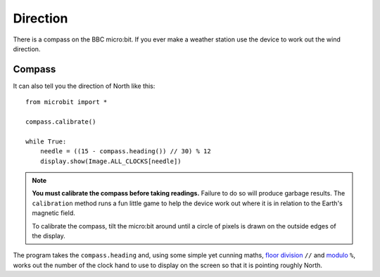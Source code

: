 Direction
---------

There is a compass on the BBC micro:bit. If you ever make a weather station
use the device to work out the wind direction.

Compass
+++++++

It can also tell you the direction of North like this::

    from microbit import *

    compass.calibrate()

    while True:
        needle = ((15 - compass.heading()) // 30) % 12
        display.show(Image.ALL_CLOCKS[needle])

.. note:: 

    **You must calibrate the compass before taking readings.** Failure to do so
    will produce garbage results. The ``calibration`` method runs a fun little
    game to help the device work out where it is in relation to the Earth's
    magnetic field.

    To calibrate the compass, tilt the micro:bit around until a circle of pixels is
    drawn on the outside edges of the display.

The program takes the ``compass.heading`` and, using some simple yet
cunning maths, `floor division <https://en.wikipedia.org/wiki/Floor_and_ceiling_functions>`_ ``//`` and `modulo <https://en.wikipedia.org/wiki/Modulo_operation>`_ ``%``, works out the number of the clock hand to use to display on the screen
so that it is pointing roughly North.
